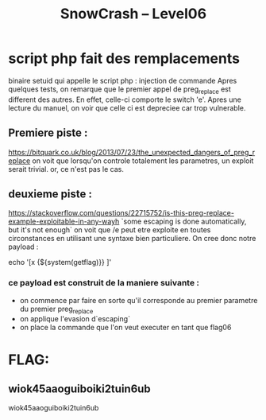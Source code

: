 #+TITLE: SnowCrash -- Level06

* script php fait des remplacements
binaire setuid qui appelle le script php : injection de commande
Apres quelques tests, on remarque que le premier appel de preg_replace est different des autres.
En effet, celle-ci comporte le switch 'e'. Apres une lecture du manuel, on voir que celle ci est depreciee car trop vulnerable.
** Premiere piste :
https://bitquark.co.uk/blog/2013/07/23/the_unexpected_dangers_of_preg_replace
on voit que lorsqu'on controle totalement les parametres, un exploit serait trivial. or, ce n'est pas le cas.
** deuxieme piste :
https://stackoverflow.com/questions/22715752/is-this-preg-replace-example-exploitable-in-any-wayh
`some escaping is done automatically, but it's not enough`
on voit que /e peut etre exploite en toutes circonstances en utilisant une syntaxe bien particuliere. On cree donc notre payload :
#+begin_php
echo '[x {${system(getflag)}} ]'
#+end_php
*** ce payload est construit de la maniere suivante :
- on commence par faire en sorte qu'il corresponde au premier parametre du premier preg_replace
- on applique l'evasion d`escaping`
- on place la commande que l'on veut executer en tant que flag06


* FLAG:
** wiok45aaoguiboiki2tuin6ub
wiok45aaoguiboiki2tuin6ub
